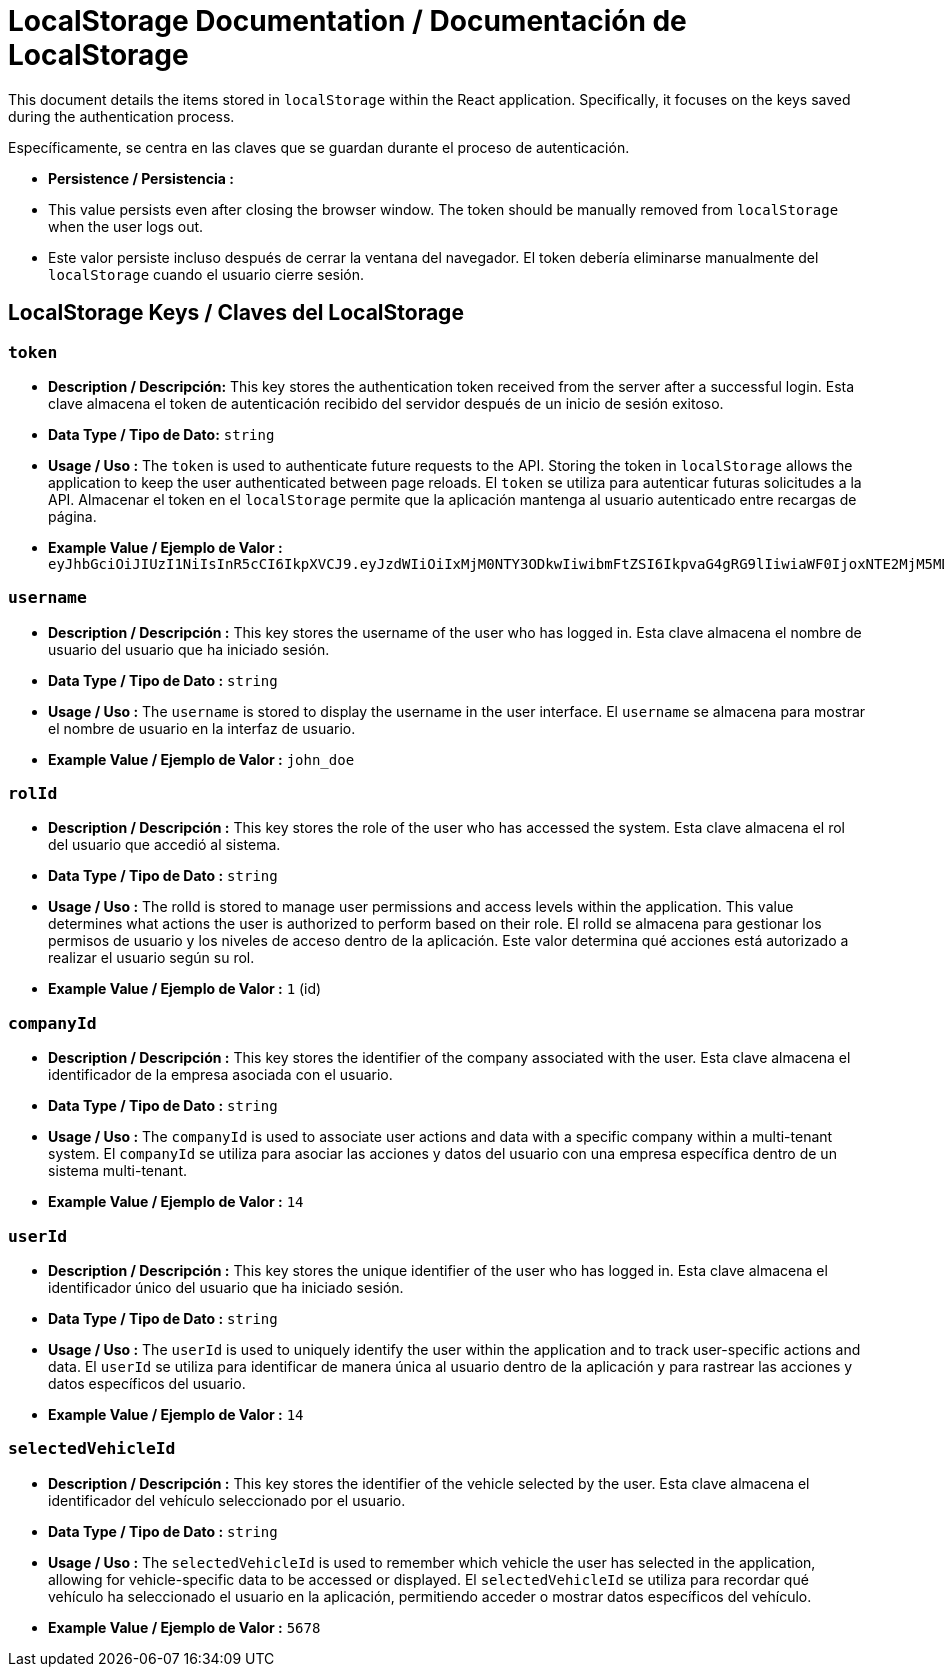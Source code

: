 = LocalStorage Documentation / Documentación de LocalStorage

[role="strong"]
This document details the items stored in `localStorage` within the React application. Specifically, it focuses on the keys saved during the authentication process.

Específicamente, se centra en las claves que se guardan durante el proceso de autenticación.

* **Persistence / Persistencia :**  
  * This value persists even after closing the browser window. The token should be manually removed from `localStorage` when the user logs out.
  * Este valor persiste incluso después de cerrar la ventana del navegador. El token debería eliminarse manualmente del `localStorage` cuando el usuario cierre sesión.  


== LocalStorage Keys / Claves del LocalStorage 

=== `token`
* ** Description / Descripción:**  
  This key stores the authentication token received from the server after a successful login.
  Esta clave almacena el token de autenticación recibido del servidor después de un inicio de sesión exitoso.  


* ** Data Type / Tipo de Dato:**  
  `string`

* **Usage / Uso :**  
  The `token` is used to authenticate future requests to the API. Storing the token in `localStorage` allows the application to keep the user authenticated between page reloads.
  El `token` se utiliza para autenticar futuras solicitudes a la API. Almacenar el token en el `localStorage` permite que la aplicación mantenga al usuario autenticado entre recargas de página.  
 
* **Example Value / Ejemplo de Valor :**  
  `eyJhbGciOiJIUzI1NiIsInR5cCI6IkpXVCJ9.eyJzdWIiOiIxMjM0NTY3ODkwIiwibmFtZSI6IkpvaG4gRG9lIiwiaWF0IjoxNTE2MjM5MDIyfQ.SflKxwRJSMeKKF2QT4fwpMeJf36POk6yJV_adQssw5c`

=== `username`
* **Description / Descripción :**  
  This key stores the username of the user who has logged in.
  Esta clave almacena el nombre de usuario del usuario que ha iniciado sesión.  

* **Data Type / Tipo de Dato :**  
  `string`

* **Usage / Uso :**  
  The `username` is stored to display the username in the user interface.
  El `username` se almacena para mostrar el nombre de usuario en la interfaz de usuario.  
  
* **Example Value / Ejemplo de Valor :**  
  `john_doe`


=== `rolId`
* **Description / Descripción :**  
  This key stores the role of the user who has accessed the system.
  Esta clave almacena el rol del usuario que accedió al sistema.

* **Data Type / Tipo de Dato :**  
  `string`

* **Usage / Uso :**  
The rolId is stored to manage user permissions and access levels within the application. This value determines what actions the user is authorized to perform based on their role.
El rolId se almacena para gestionar los permisos de usuario y los niveles de acceso dentro de la aplicación. Este valor determina qué acciones está autorizado a realizar el usuario según su rol.

* **Example Value / Ejemplo de Valor :**  
  `1` (id)

=== `companyId`
* **Description / Descripción :**  
  This key stores the identifier of the company associated with the user.  
  Esta clave almacena el identificador de la empresa asociada con el usuario.

* **Data Type / Tipo de Dato :**  
  `string`

* **Usage / Uso :**  
  The `companyId` is used to associate user actions and data with a specific company within a multi-tenant system.  
  El `companyId` se utiliza para asociar las acciones y datos del usuario con una empresa específica dentro de un sistema multi-tenant.

* **Example Value / Ejemplo de Valor :**  
  `14`

=== `userId`
* **Description / Descripción :**  
  This key stores the unique identifier of the user who has logged in.  
  Esta clave almacena el identificador único del usuario que ha iniciado sesión.

* **Data Type / Tipo de Dato :**  
  `string`

* **Usage / Uso :**  
  The `userId` is used to uniquely identify the user within the application and to track user-specific actions and data.  
  El `userId` se utiliza para identificar de manera única al usuario dentro de la aplicación y para rastrear las acciones y datos específicos del usuario.

* **Example Value / Ejemplo de Valor :**  
  `14`

=== `selectedVehicleId`
* **Description / Descripción :**  
  This key stores the identifier of the vehicle selected by the user.  
  Esta clave almacena el identificador del vehículo seleccionado por el usuario.

* **Data Type / Tipo de Dato :**  
  `string`

* **Usage / Uso :**  
  The `selectedVehicleId` is used to remember which vehicle the user has selected in the application, allowing for vehicle-specific data to be accessed or displayed.  
  El `selectedVehicleId` se utiliza para recordar qué vehículo ha seleccionado el usuario en la aplicación, permitiendo acceder o mostrar datos específicos del vehículo.

* **Example Value / Ejemplo de Valor :**  
  `5678`